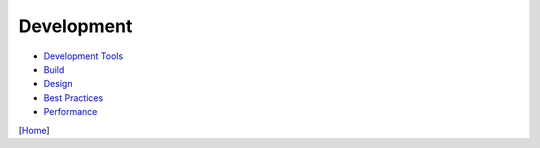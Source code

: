 ===========
Development
===========

* `Development Tools <tools.rst>`_
* `Build <build.rst>`_
* `Design <design.rst>`_
* `Best Practices <best_practices.rst>`_
* `Performance <performance.rst>`_

[`Home <../../README.rst>`_]
